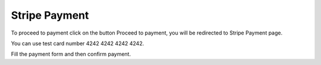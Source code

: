 
Stripe Payment
=====

To proceed to payment click on the button Proceed to payment, you will be redirected to Stripe Payment page.

You can use test card number 4242 4242 4242 4242.

Fill the payment form and then confirm payment.
